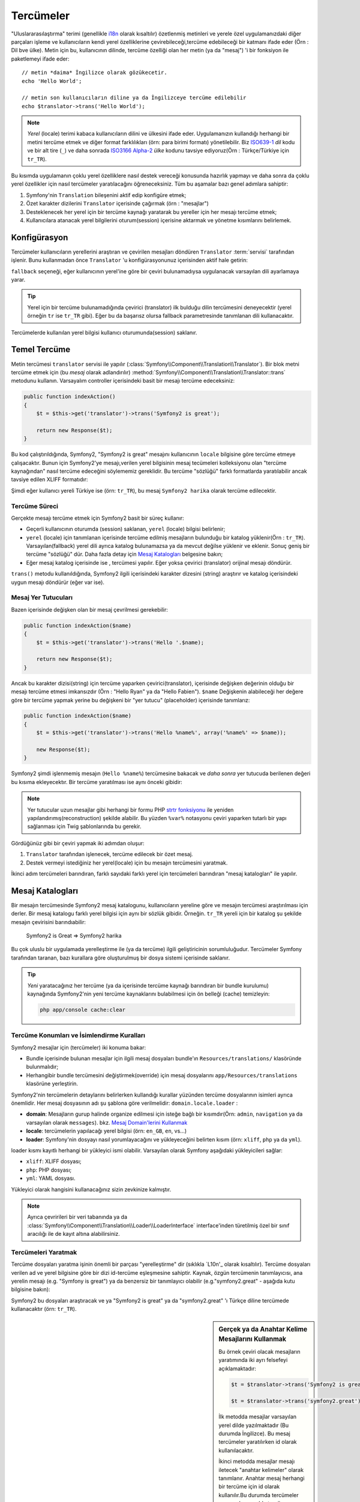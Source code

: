 .. index::
   single: Tercümeler

Tercümeler
=========

"Uluslararasılaştırma" terimi (genellikle `i18n`_ olarak kısaltılır) 
özetlenmiş metinleri ve yerele özel uygulamanızdaki diğer parçaları işleme
ve kullanıcıların kendi yerel özelliklerine çevirebileceği,tercüme edebileceği
bir katmanı ifade eder (Örn : Dil bve ülke). Metin için bu, kullanıcının
dilinde, tercüme özelliği olan her metin (ya da "mesaj") 'i bir fonksiyon
ile paketlemeyi ifade eder::


    // metin *daima* İngilizce olarak gözükecetir.
    echo 'Hello World';

    // metin son kullanıcıların diline ya da İngilizceye tercüme edilebilir
    echo $translator->trans('Hello World');

.. note::

    *Yerel* (locale) terimi kabaca kullanıcıların dilini ve ülkesini ifade eder.
    Uygulamanızın kullandığı herhangi bir metini tercüme etmek ve diğer
    format farklılıkları (örn: para birimi formatı) yönetilebilir. 
    Biz `ISO639-1`_ *dil* kodu ve bir alt tire (``_``) ve daha sonrada 
    `ISO3166 Alpha-2`_ *ülke* kodunu tavsiye ediyoruz(Örn : Türkçe/Türkiye için ``tr_TR``).

Bu kısımda uygulamanın çoklu yerel özelliklere nasıl destek vereceği konusunda 
hazırlık yapmayı ve daha sonra da çoklu yerel özellikler için nasıl tercümeler
yaratılacağını öğreneceksiniz. Tüm bu aşamalar bazı genel adımlara sahiptir:

1. Symfony'nin ``Translation`` bileşenini aktif edip konfigüre etmek;

2. Özet karakter dizilerini ``Translator`` içerisinde çağırmak (örn : "mesajlar")  

3. Desteklenecek her yerel için bir tercüme kaynağı yaratarak bu yereller
   için her mesajı tercüme etmek;

4. Kullanıcılara atanacak yerel bilgilerini oturum(session) içerisine 
   aktarmak ve yönetme kısımlarını belirlemek.

.. index::
   single: Tercümeler; Konfigürasyon

Konfigürasyon
-------------

Tercümeler kullanıcıların yerellerini araştıran ve çevirilen mesajları 
döndüren ``Translator`` :term:`servisi` tarafından işlenir. Bunu kullanmadan
önce ``Translator`` 'u konfigürasyonunuz içerisinden aktif hale getirin:

.. configuration-block::

    .. code-block:: yaml

        # app/config/config.yml
        framework:
            translator: { fallback: en }

    .. code-block:: xml

        <!-- app/config/config.xml -->
        <framework:config>
            <framework:translator fallback="en" />
        </framework:config>

    .. code-block:: php

        // app/config/config.php
        $container->loadFromExtension('framework', array(
            'translator' => array('fallback' => 'en'),
        ));

``fallback`` seçeneği, eğer kullanıcının yerel'ine göre bir çeviri bulunamadıysa
uygulanacak varsayılan dili ayarlamaya yarar.

.. tip::

    Yerel için bir tercüme bulunamadığında çevirici (translator) ilk 
    bulduğu dilin tercümesini deneyecektir (yerel örneğin ``tr`` ise
    ``tr_TR`` gibi). Eğer bu da başarısz olursa fallback parametresinde
    tanımlanan dili kullanacaktır.

Tercümelerde kullanılan yerel bilgisi kullanıcı oturumunda(session) saklanır.

.. index::
   single: Tercümeler; Temel Tercüme

Temel Tercüme
-------------

Metin tercümesi ``translator`` servisi ile yapılır
(:class:`Symfony\\Component\\Translation\\Translator`). Bir blok metni tercüme etmek
için (bu *mesaj* olarak adlandırılır) :method:`Symfony\\Component\\Translation\\Translator::trans`
metodunu kullanın. Varsayalım controller içerisindeki basit bir mesajı
tercüme edeceksiniz:
 
.. code-block:: php

    public function indexAction()
    {
        $t = $this->get('translator')->trans('Symfony2 is great');

        return new Response($t);
    }

Bu kod çalıştırıldığında, Symfony2, "Symfony2 is great" mesajını kullanıcının
``locale`` bilgisine göre tercüme etmeye çalışacaktır. Bunun için Symfony2'ye 
mesajı,verilen yerel bilgisinin mesaj tecümeleri kolleksiyonu olan
"tercüme kaynağından" nasıl tercüme edeceğini söylememiz gereklidir. Bu 
tercüme "sözlüğü" farklı formatlarda yaratılabilir ancak tavsiye edilen XLIFF
formatıdır:

.. configuration-block::

    .. code-block:: xml

        <!-- messages.tr.xliff -->
        <?xml version="1.0"?>
        <xliff version="1.2" xmlns="urn:oasis:names:tc:xliff:document:1.2">
            <file source-language="en" datatype="plaintext" original="file.ext">
                <body>
                    <trans-unit id="1">
                        <source>Symfony2 is great</source>
                        <target>Symfony2 harika</target>
                    </trans-unit>
                </body>
            </file>
        </xliff>

    .. code-block:: php

        // messages.tr.php
        return array(
            'Symfony2 is great' => 'Symfony2 harika',
        );

    .. code-block:: yaml

        # messages.tr.yml
        Symfony2 is great: Symfony2 harika

Şimdi eğer kullanıcı yereli Türkiye ise (örn: ``tr_TR``), bu mesaj ``Symfony2 harika``
olarak tercüme edilecektir.

Tercüme Süreci
~~~~~~~~~~~~~~

Gerçekte mesajı tercüme etmek için Symfony2 basit bir süreç kullanır:

* Geçerli kullanıcının oturumda (session) saklanan, ``yerel`` (locale) bilgisi belirlenir;

* ``yerel`` (locale) için tanımlanan içerisinde tercüme edilmiş mesajların
  bulunduğu bir katalog yüklenir(Örn : ``tr_TR``). Varsayılan(fallback) yerel
  dili ayrıca katalog bulunamazsa ya da mevcut değilse yüklenir ve eklenir.
  Sonuç geniş bir tercüme "sözlüğü" dür. Daha fazla detay için `Mesaj Katalogları`_
  belgesine bakın;
  
* Eğer mesaj katalog içerisinde ise , tercümesi yapılır. Eğer yoksa çevirici
  (translator) orijinal mesajı döndürür.
  
``trans()`` metodu kullanıldığında, Symfony2 ilgili içerisindeki karakter
dizesini (string) araştırır ve katalog içerisindeki uygun mesajı döndürür 
(eğer var ise).

.. index::
   single: Tercümeler; Mesaj Yer tutucuları (placeholders)

Mesaj Yer Tutucuları
~~~~~~~~~~~~~~~~~~~~

Bazen içerisinde değişken olan bir mesaj çevrilmesi gerekebilir:

.. code-block:: php

    public function indexAction($name)
    {
        $t = $this->get('translator')->trans('Hello '.$name);

        return new Response($t);
    }

Ancak bu karakter dizisi(string) için tercüme yaparken çevirici(translator),  
içerisinde değişken değerinin olduğu bir mesajı tercüme etmesi imkansızdır
(Örn : "Hello Ryan" ya da "Hello Fabien"). ``$name`` Değişkenin alabileceği 
her değere göre bir tercüme yapmak yerine bu değişkeni bir "yer tutucu" 
(placeholder) içerisinde tanımlarız:

.. code-block:: php

    public function indexAction($name)
    {
        $t = $this->get('translator')->trans('Hello %name%', array('%name%' => $name));

        new Response($t);
    }

Symfony2 şimdi işlenmemiş mesajın (``Hello %name%``) tercümesine bakacak
ve *daha sonra* yer tutucuda berilenen değeri bu kısıma ekleyecektır. Bir
tercüme yaratılması ise aynı önceki gibidir:

.. configuration-block::

    .. code-block:: xml

        <!-- messages.tr.xliff -->
        <?xml version="1.0"?>
        <xliff version="1.2" xmlns="urn:oasis:names:tc:xliff:document:1.2">
            <file source-language="en" datatype="plaintext" original="file.ext">
                <body>
                    <trans-unit id="1">
                        <source>Hello %name%</source>
                        <target>Merhaba %name%</target>
                    </trans-unit>
                </body>
            </file>
        </xliff>

    .. code-block:: php

        // messages.tr.php
        return array(
            'Hello %name%' => 'Merhaba %name%',
        );

    .. code-block:: yaml

        # messages.tr.yml
        'Hello %name%': Merhaba %name%

.. note::

    Yer tutucular uzun mesajlar gibi herhangi bir formu PHP `strtr fonksiyonu`_
    ile yeniden yapılandırımış(reconstruction) şekilde alabilir. Bu yüzden
    ``%var%`` notasyonu çeviri yaparken tutarlı bir yapı sağlanması için 
    Twig şablonlarında bu gerekir.

Gördüğünüz gibi bir çeviri yapmak iki adımdan oluşur:

1. ``Translator`` tarafından işlenecek, tercüme edilecek bir özet mesaj.

2. Destek vermeyi istediğiniz her yerel(locale) için bu mesajın tercümesini
   yaratmak.
   
İkinci adım tercümeleri barındıran, farklı sayıdaki farklı yerel için tercümeleri
barındıran "mesaj katalogları" ile yapılır.

.. index::
   single: Tercümeler; Mesaj Katalogları

Mesaj Katalogları
-----------------

Bir mesajın tercümesinde Symfony2 mesaj katalogunu, kullanıcıların yereline
göre ve mesajın tercümesi araştırılması için derler. Bir mesaj katalogu
farklı yerel bilgisi için aynı bir sözlük gibidir. Örneğin. ``tr_TR``
yereli için bir katalog şu şekilde mesajın çevirisini barındıabilir:

    Symfony2 is Great => Symfony2 harika

Bu çok uluslu bir uygulamada yerelleştirme ile (ya da tercüme) ilgili 
geliştiricinin sorumluluğudur. Tercümeler Symfony tarafından taranan,
bazı kurallara göre oluşturulmuş bir dosya sistemi içerisinde saklanır.

.. tip::

    *Yeni* yaratacağınız her tercüme (ya da içerisinde tercüme kaynağı
    barındıran bir bundle kurulumu) kaynağında Symfony2'nin yeni
    tercüme kaynaklarını bulabilmesi için ön belleği (cache) temizleyin:
    
    .. code-block:: bash
    
        php app/console cache:clear

.. index::
   single: Tercümeler; Tercüme kaynak konumları

Tercüme Konumları ve İsimlendirme Kuralları
~~~~~~~~~~~~~~~~~~~~~~~~~~~~~~~~~~~~~~~~~~~~

Symfony2 mesajlar için (tercümeler) iki konuma bakar:

* Bundle içerisinde bulunan mesajlar için ilgili mesaj dosyaları
  bundle'ın ``Resources/translations/`` klasöründe bulunmalıdır;

* Herhangibir bundle tercümesini değiştirmek(override) için mesaj
  dosyalarını ``app/Resources/translations`` klasörüne yerleştirin.

Symfony2'nin tercümelerin detaylarını belirlerken kullandığı kurallar yüzünden
tercüme dosyalarının isimleri ayrıca önemlidir. Her mesaj dosyasının adı şu 
şablona göre verilmelidir: ``domain.locale.loader`` :

* **domain**: Mesajların gurup halinde organize edilmesi için isteğe bağlı bir
  kısımdır(Örn: ``admin``,  ``navigation`` ya da varsayılan olarak ``messages``).
  bkz. `Mesaj Domain'lerini Kullanmak`_
  
* **locale**: tercümelerin yapılacağı yerel bilgisi (örn: ``en_GB``, ``en``, vs...)

* **loader**: Symfony'nin dosyayı nasıl yorumlayacağını ve yükleyeceğini 
  belirten kısım (örn: ``xliff``, ``php`` ya da ``yml``).

loader kısmı kayıtlı herhangi bir yükleyici ismi olabilir. Varsayılan olarak
Symfony aşağıdaki yükleyicileri sağlar:

* ``xliff``: XLIFF dosyası;
* ``php``:   PHP dosyası;
* ``yml``:  YAML dosyası.

Yükleyici olarak hangisini kullanacağınız sizin zevkinize kalmıştır.

.. note::

    Ayrıca çevririleri bir veri tabanında ya da :class:`Symfony\\Component\\Translation\\Loader\\LoaderInterface` 
    interface'inden türetilmiş özel bir sınıf aracılığı ile de kayıt altına alabilirsiniz.
    

.. index::
   single: Tercümeler; Tercüme kaynakları yaratmak

Tercümeleri Yaratmak
~~~~~~~~~~~~~~~~~~~~

Tercüme dosyaları yaratma işinin önemli bir parçası "yerelleştirme" dir
(sıklıkla `L10n'_ olarak kısaltılır). Tercüme dosyaları verilen ad ve
yerel bilgisine göre bir dizi id-tercüme eşleşmesine sahiptir. Kaynak,
özgün tercümenin tanımlayıcısı, ana yerelin mesajı (e.g.
"Symfony is great") ya da benzersiz bir tanımlayıcı olabilir 
(e.g."symfony2.great" - aşağıda kutu bilgisine bakın):


.. configuration-block::

    .. code-block:: xml

        <!-- src/Acme/DemoBundle/Resources/translations/messages.tr.xliff -->
        <?xml version="1.0"?>
        <xliff version="1.2" xmlns="urn:oasis:names:tc:xliff:document:1.2">
            <file source-language="en" datatype="plaintext" original="file.ext">
                <body>
                    <trans-unit id="1">
                        <source>Symfony2 is great</source>
                        <target>Symfony harika</target>
                    </trans-unit>
                    <trans-unit id="2">
                        <source>symfony2.great</source>
                        <target>Symfony harika</target>
                    </trans-unit>
                </body>
            </file>
        </xliff>

    .. code-block:: php

        // src/Acme/DemoBundle/Resources/translations/messages.tr.php
        return array(
            'Symfony2 is great' => 'Symfony harika',
            'symfony2.great'    => 'Symfony harika',
        );

    .. code-block:: yaml

        # src/Acme/DemoBundle/Resources/translations/messages.tr.yml
        Symfony2 is great: Symfony harika
        symfony2.great:    Symfony harika

Symfony2 bu dosyaları araştıracak ve ya "Symfony2 is great" ya da 
"symfony2.great" 'ı Türkçe diline tercümede kullanacaktır (örn: ``tr_TR``).


.. sidebar:: Gerçek ya da Anahtar Kelime Mesajlarını Kullanmak

    Bu örnek çeviri olacak mesajların yaratımında iki ayrı felsefeyi açıklamaktadır:
    

    .. code-block:: php

        $t = $translator->trans('Symfony2 is great');

        $t = $translator->trans('symfony2.great');

    İlk metodda mesajlar varsayılan yerel dilde yazılmaktadır (Bu durumda
    İngilizce). Bu mesaj tercümeler yaratılırken id olarak kullanılacaktır.

    İkinci metodda mesajlar mesajı iletecek "anahtar kelimeler" olarak tanımlanır.
    Anahtar mesaj herhangi bir tercüme için id olarak kullanılır.Bu durumda tercümeler
    varsayışlan yerelde tercüme edilmelidir (örn. Ana yerel Türkçe ise 
    ``symfony2.great`` , ``Symfony2 harika`` olarak tercüme edilmelidir).

    İkinci metod eğer mesajı ana yerel dilde "Symfony2 gerçekten harika"
    olarak okunmasına karar verdiysek,anahtar kelimenin her tercüme dosyasında 
    değiştirilmeye ihtiyacı olmadığından dolayı daha pratiktir. 

    Hangi metodu kullanacağınız tamamen size kalmış. Ancak "anahtar kelime"
    metodu  daha çok önerilir.

	Ayrıca ``php`` ve ``yaml`` dosya formatları eğer id'leriniz için
	geçek metinler kullanıyorsanız kendinizi sürekli tekrarlamamak için
	iç içe geçmiş (nested) id'lere destek verir:
	
	
    .. configuration-block::

        .. code-block:: yaml

            symfony2:
                is:
                    great: Symfony2 is great
                    amazing: Symfony2 is amazing
                has:
                    bundles: Symfony2 has bundles
            user:
                login: Login

        .. code-block:: php

            return array(
                'symfony2' => array(
                    'is' => array(
                        'great' => 'Symfony2 is great',
                        'amazing' => 'Symfony2 is amazing',
                    ),
                    'has' => array(
                        'bundles' => 'Symfony2 has bundles',
                    ),
                ),
                'user' => array(
                    'login' => 'Login',
                ),
            );

    Çoklu düzeyler  her düzey arasında tek bir id/tercüme çiftine nokta (.) ile
    birleştirilebildiğinden dolayı aşağıdaki örnekler de aynı anlama gelir:
    

    .. configuration-block::

        .. code-block:: yaml

            symfony2.is.great: Symfony2 is great
            symfony2.is.amazing: Symfony2 is amazing
            symfony2.has.bundles: Symfony2 has bundles
            user.login: Login

        .. code-block:: php

            return array(
                'symfony2.is.great' => 'Symfony2 is great',
                'symfony2.is.amazing' => 'Symfony2 is amazing',
                'symfony2.has.bundles' => 'Symfony2 has bundles',
                'user.login' => 'Login',
            );

.. index::
   single: Tercümeler; Mesaj domain'leri

Mesaj Domain'lerini Kullanmak
-----------------------------

Gördüğümüz gibi mesaj dosyaları farklı yerellerde tercüme edilmiş şekilde
organize olmuş dosyalardır. Mesaj dosyaları ayrıca "domain" 'ler içerisinde
mesaj dosyaları yaratılırken domain dosyanın ilk kısmı olacak şekilde de 
organize edilebilir. Varsayılan domain ``messages`` dır. Örneğin organize
etmek amacıyla domainler üç ayrı formata bölünsün. ``messages``, ``admin``
ve ``navigation`` . Türkçe tercüme dosyaları aşağıdaki şekilde olacaktır:

* ``messages.tr.xliff``
* ``admin.tr.xliff``
* ``navigation.tr.xliff``

Karakter dizileri tercüme edilirken varsayılan domain (``messages``) içerisinde
değilse bunu ``trans()`` 'ın üçüncü argümanı olarak tanımlamalısınız:

.. code-block:: php

    $this->get('translator')->trans('Symfony2 is great', array(), 'admin');

Symfony2 şimdi kullanıcı yerelinde mesaj için ``admin`` domain'ine bakacaktır.

.. index::
   single: Tercümeler; Kullanıcının Yereli

Kullanıcının Yerel Bilgisini İşlemek
-------------------------------------

Gerçerli kullanıcının yerel bilgisi oturum (session) içerisinde saklanır
ve ``session`` servisi aracılığı ile erişilebilir:

.. code-block:: php

    $locale = $this->get('session')->getLocale();

    $this->get('session')->setLocale('en_US');

.. index::
   single: Tercümeler; Varsayılan Yerel

Varsayılan Yerel Bilgisi
~~~~~~~~~~~~~~~~~~~~~~~~~~~

Eğer yerel bilgisi oturum(session) içerisinde açıkça belirtilmediyse,
``Translator`` tarafından ``fallback_locale`` konfigürasyon 
parametresindeki değer kullanılır. Bu parametrenin varsayılan değeri ``en`` dir
(`Konfigürasyon`_ 'a bakın).

Alternatif olarak kullanıcının yerel bilgisini oturum içerisinde tanımlanmasını
garanti altına almak istiyorsanız oturum servisi için ``default_locale``
bilgisini tanımlamalısınız:

.. configuration-block::

    .. code-block:: yaml

        # app/config/config.yml
        framework:
            session: { default_locale: en }

    .. code-block:: xml

        <!-- app/config/config.xml -->
        <framework:config>
            <framework:session default-locale="en" />
        </framework:config>

    .. code-block:: php

        // app/config/config.php
        $container->loadFromExtension('framework', array(
            'session' => array('default_locale' => 'en'),
        ));

.. _book-translation-locale-url:

Yerel Bilgisi ve URL
~~~~~~~~~~~~~~~~~~~~

Kullanıcının yerel bilgisi oturum (session) içerisinde saklandığından dolayı
aynı URL'yi kullanıcının yerel bilgisine göre farklı kaynaklar kullanarak
göstermek isteyebilirsiniz. Örneğin ``http://www.example.com/contact``
içeriği bir kullanıcıda İngilizce, diğer bir kullanıcıda Türkçe
olabilir. Maalesef bu Webin ana kuralını ihlal eder. Bu URL adresi,
kullanıcıya dikkat etmeden tek kaynaktan kendini geri döndürür. Daha beter
bir sorunsa içeriğin hangi sürümü arama motorları tarafından indeksleneceği
sorunudur.

En iyi çözüm ise yerel bilgisini URL içerisine almaktır. Bu route sistemi
tarafından desteklenen özel ``_locale`` parametresi ile sağlanır:

.. configuration-block::

    .. code-block:: yaml

        contact:
            pattern:   /{_locale}/contact
            defaults:  { _controller: AcmeDemoBundle:Contact:index, _locale: en }
            requirements:
                _locale: en|tr|de

    .. code-block:: xml

        <route id="contact" pattern="/{_locale}/contact">
            <default key="_controller">AcmeDemoBundle:Contact:index</default>
            <default key="_locale">en</default>
            <requirement key="_locale">en|tr|de</requirement>
        </route>

    .. code-block:: php

        use Symfony\Component\Routing\RouteCollection;
        use Symfony\Component\Routing\Route;

        $collection = new RouteCollection();
        $collection->add('contact', new Route('/{_locale}/contact', array(
            '_controller' => 'AcmeDemoBundle:Contact:index',
            '_locale'     => 'en',
        ), array(
            '_locale'     => 'en|tr|de'
        )));

        return $collection;

Özel `_locale` parametreini route içerisinde kullanıldığında eşleşen
yerel bilgisi *otomatik olarak kullanıcını oturumuna kayıt edilecektir*.
Başka bir ifade ile eğer kullanıcı ``/tr/contact`` URI 'sini ziyaret ederse,
yerel ``tr`` otomatik olarak kullanıcının yerel bilgisi olarak oturumuna
kayıt edilecektir.

Şimdi uygulamanız içerisindeki diğer tercüme edilmiş sayfaları göstermek için 
kullanıcının yerel bilgisini route üzerinde yaratabiliyorsunuz.

.. index::
   single: Tercümeler; Çoğulluk

Çoğulluk (Pluralization)
------------------------

.. note::

	Ç.N: Bu kısım Türkçe dil bilgisi kuralları arasında yer almadığından
	Türkçe'den başka dil kullanmayacaksanız bu kısmı atlayın. Ancak
	Uygulamanızda İngilizce, Almanca, Fransızca, Rusça gibi dillere destek
	verecekseniz bu kısmı okuyabilirsiniz.


Mesajların çoğul halleri kuralları oldukça karmaşık olabildiğinden zor bir 
konudur. Bu yüzden Rusça çoğul haller kurallarını matematiksel gösterimi
bulunmaktadır::

    (($number % 10 == 1) && ($number % 100 != 11)) ? 0 : ((($number % 10 >= 2) && ($number % 10 <= 4) && (($number % 100 < 10) || ($number % 100 >= 20))) ? 1 : 2);

Gördüğünüz gibi Rusçada her birisine 0,1 ya da 2 indexi verilen üç 
farklı çoğul hal bulunmaktadır. Her çoğul hal farklı ve bu yüzden de çeviride
farklı olmaktadır.

Tercümenin çoğul hallerden dolayı farklı formları olduğunda bir karakter
dizisinin tüm çoğul halleri  bir komut borusu ile ayrılabilir (``|``)::

    'There is one apple|There are %count% apples'

Çoğullaştırılmış mesajları kullanmak için 
:method:`Symfony\\Component\\Translation\\Translator::transChoice` metodunu
kullanın:

.. code-block:: php

    $t = $this->get('translator')->transChoice(
        'There is one apple|There are %count% apples',
        10,
        array('%count%' => 10)
    );

İkinci argüman (bu örnekte ``10``) nesnelerin tanımlandığı ve kullanılacak
tercümede doldurulacak olan ``%count%`` yer tutucusunun *sayısıdır*.

Verilen sayıya göre translator, doğru çoğul hali seçer.
Ingilizcede çoğu kelimenin tekil hali sadece bir nesneyi ifade ederken çoğul
hali diğer sayılar için (0,2,3...) tanımlanır. Bu yüzden eğer ``count``
değişkeni ``1`` ise translator ilk tercümede 
(``There is one apple``) olan ilk karakter dizisini kullanacaktır. Aksi takdirde 
 ``There are %count% apples`` şeklini kullanacaktır.
 
Burada Fransızca tercümesi vardır::

    'Il y a %count% pomme|Il y a %count% pommes'

Karakter dizileri birbirine çok benzese bile (bu iki alt metin komut borusu ile
birbirinden ayrılmıştır), Fransızca kuralları farklıdır. İlk form (çoğul olmayan)
``count`` değeri ``0`` ya da ``1`` için kullanılır. Bu yüzden translator otomatik
olarak ``count`` değeri ``0`` ya da ``1`` olduğunda ilk karakter dizisini 
(``Il y a %count% pomme``) kulanacaktır.

Her yerelin kendisine göre en az altı farklı çoğul hali ile hangi sayıların hangi çoğul
halde kullanılacağını belirleyen kuralları ile birlikte berlileyen kuralları vardır.
Kurallar İngilizce ve Fransızca için oldukça basit iken Rusça için hangi kuralın
hangi karakter dizisi ile kullanılacağı için bazı yardımlar almalısınız.
Tercümanlara yardımcı olabilmek için isteğe bağlı olarak her karakter dizisi
için "etiket" kullanabilirsiniz::

    'one: There is one apple|some: There are %count% apples'

    'none_or_one: Il y a %count% pomme|some: Il y a %count% pommes'

Etiketler tercümanlar için oldukça iyi yardımcılardır ve tercümanların
hangi çoğul hali nerede kullanacağı hakkında onlara yardımcı olur.
Etiketler tanımlayıcı herhangi bir iki nokta üstüste ile biten (``:``) bir
karakter dizisi olabilir. Etiketler ayrıca orijinal mesajla aynı olmak zorunda
değildir.

.. tip:

    Etiketler isteğe bağlıdır ve tercüman istemezse bunları kullanmaz
    (tercüman sadece karkater dizisini etiketten sonraki ilk 
    pozisyonuna bakar).

Verilen Aralıkları Çoğullamak (Explicit Interval Pluralization)
~~~~~~~~~~~~~~~~~~~~~~~~~~~~~~~~~~~~~~~~~~~~~~~~~~~~~~~~~~~~~~~

Bir mesajı çoğul hale getirmenin en kolay yolu Symfony2 'nin kullandığı 
verilen sayıya göre hangi çoğul formu kullanacağını seçen iç algoritmayı
kullanmaktır. Baze belirli tercümelerde daha fazla kontrol etmeyi isteyip 
farklı tercümeler yapmak isteyebilirsiniz(``0`` ya da adet sayısı negatif ise).
Bu durumlar için açık matematik aralıklarını(explicit math intervals) kullanın ::

    '{0} There are no apples|{1} There is one apple|]1,19] There are %count% apples|[20,Inf] There are many apples'

Aralıklar `ISO 31-11`_ notasyonunu kullanır. Yukarıdaki karakter dizisi 
dört farklı aralık tanımlar: eşittir ``0``, eşittir ``1``,``2-19`` ve ``20``
ve yukarısı.

Ayrıca eşitlik matematik kuralları ile standart kurallarıda harmanlayabilirsiniz.
Bu durumda eğer adet sayısı belirli bir aralıkla eşleşmezse standart kurallar
devreye girerler::

    '{0} There are no apples|[20,Inf] There are many apples|There is one apple|a_few: There are %count% apples'

Örneğin ``1`` elma(apple) için, standart kural ``There is one apple`` kullanılacaktır.
``2-19`` arası elma için iklinci standart kural `There are %count% apples`` 
seçilecektir.

:class:`Symfony\\Component\\Translation\\Interval` sınıfı sonlu bir sayı kümesini
ifade edebilir::

    {1,2,3,4}

Ya da iki sayı arasındaki sayıları::

    [1, +Inf[
    ]-1,2[

Sağ ayraç ``[`` (içinde) ya da ``]`` (dışında) olabilir.
Sol ayraç ``[`` (dışında) ya da ``]`` (içinde) olabilir. Sayıların dışında
``-Inf`` ve ``+Inf`` sonsuzluk ifadelerinide kullanabilirsiniz.

.. index::
   single: Tercümeler; Şablonlarda Tercümeler

Şablonlar içerisinde Tercümeler
-------------------------------

Çoğu zaman tercümeleri şablonlar içerisinde de görülür. Symfony2 Twig ve PHP
şablonları için bunu doğal olarak destekler.

Twig Şablonları
~~~~~~~~~~~~~~~

Symfony2 *statik metin blokları* 'nın çevirisinde yardımcı olan özel Twig
etiketleri(``trans`` ve ``transchoice``) sağlar:

.. code-block:: jinja

    {% trans %}Hello %name%{% endtrans %}

    {% transchoice count %}
        {0} There are no apples|{1} There is one apple|]1,Inf] There are %count% apples
    {% endtranschoice %}


``transchoice`` etiketi otomatik olarak ``%count%`` değişkenini geçerli
içerikten alır ve translator'a gönderir. Bu mekanizma sadece ``%var%``
deseninde tanımlanan yer tutucularda çalışır.

.. tip::

    Eğer bir metin dizesi (string) içerisinde yüzde (``%``) işaretini kullanmanız
    gerekiyorsa bu karakteri çiftleyerek kullanabilirsiniz:
    ``{% trans %}Yüzde: %percent%%%{% endtrans %}``

Ayrıca mesaj domaini tanımlayarak bazı ek değişkenlerde aktarabilirsiniz:

.. code-block:: jinja

    {% trans with {'%name%': 'Fabien'} from "app" %}Hello %name%{% endtrans %}

    {% trans with {'%name%': 'Fabien'} from "app" into "fr" %}Hello %name%{% endtrans %}

    {% transchoice count with {'%name%': 'Fabien'} from "app" %}
        {0} There is no apples|{1} There is one apple|]1,Inf] There are %count% apples
    {% endtranschoice %}

``trans`` and ``transchoice`` filitreleri *değişken metinleri* ve karmaşık
ifadelerde de kullanılabilir:


.. code-block:: jinja

    {{ message|trans }}

    {{ message|transchoice(5) }}

    {{ message|trans({'%name%': 'Fabien'}, "app") }}

    {{ message|transchoice(5, {'%name%': 'Fabien'}, 'app') }}

.. tip::

    Tercüme etiketleri ya da filitreleri kullanmak bir ince farkla 
    aynı etkiyi yaratır: otomatik kaçış(escaping) sadece bir filitre
    kullanıldığında değişkenlere uygulanır. Başka bir ifade ile 
    eğer tercüme edilen değişkenin çıktısın için *kaçış karakteri* 
    kullanılmaması gerekiyorsa bu durumda tercüme yapıldıktan sonra
    "raw" filitresi uygulanması gerekir:

    .. code-block:: jinja

            {# etiketler (h3) içerisindeki metin ayıklanmayacak #}
            {% trans %}
                <h3>foo</h3>
            {% endtrans %}

            {% set message = '<h3>foo</h3>' %}

            {# varsayılan olarak değişken filitre ile tercüme edildiğinde ayıklanacak #}
            {{ message|trans|raw }}

            {# fakat sabit karakter dizileri asla ayıklanmaz #}
            {{ '<h3>foo</h3>'|trans }}

PHP Şablonları
~~~~~~~~~~~~~~

PHP şablonlarından Translator servisi ``translator`` yardımcısı ile 
ulaşılabilir:

.. code-block:: html+php

    <?php echo $view['translator']->trans('Symfony2 is great') ?>

    <?php echo $view['translator']->transChoice(
        '{0} There is no apples|{1} There is one apple|]1,Inf[ There are %count% apples',
        10,
        array('%count%' => 10)
    ) ?>

Translator Yerelini Değiştirmek
--------------------------------

Symfony2 mesaj tercümesinde kullanıcı oturumundaki yerel bilgisini ya da
gerekiyorsa ``fallback`` yerel bilgisini kullanır. Ancak kullanılacak 
yerel bilgisini manuel olarak da ayarlayabilirsiniz:

.. code-block:: php

    $this->get('translator')->trans(
        'Symfony2 is great',
        array(),
        'messages',
        'fr_FR',
    );

    $this->get('translator')->transChoice(
        '{0} There are no apples|{1} There is one apple|]1,Inf[ There are %count% apples',
        10,
        array('%count%' => 10),
        'messages',
        'fr_FR',
    );

Veritabanı İçeriğini Tercüme Etmek
----------------------------------

Veritabanı içeriğini Doctrine üzerinden tercüme etmek için `Translatable Extension`_
'unu kullanmanız gerekir. Daha fazla bilhgi için bu kütüphanenin belgelerine
bakın.

.. _book-translation-constraint-messages:

Kısıt Mesajlarını Tercüme Etmek
-------------------------------

Kısıtl mesajlarını tercüme etmeyi öğrenmenin yolu bunu bir uygulama üzerinde
görmektir. Varsayalım uygulamanızın herhangi bir yerinde kullanmak üzere 
düz bir PHP nesnesi yarattınız:

.. code-block:: php

    // src/Acme/BlogBundle/Entity/Author.php
    namespace Acme\BlogBundle\Entity;

    class Author
    {
        public $name;
    }

-Desteklenen metodlardan herhangi birisiyle kısıtları ekleyin. ``message`` seçeneğini
tercüme kaynak metni olarak belirleyin. Örneğin $name sınıf değişkeninin boş
geçilemeyeceğini belirlemek için şunu ekleyin:

.. configuration-block::

    .. code-block:: yaml

        # src/Acme/BlogBundle/Resources/config/validation.yml
        Acme\BlogBundle\Entity\Author:
            properties:
                name:
                    - NotBlank: { message: "author.name.not_blank" }

    .. code-block:: php-annotations

        // src/Acme/BlogBundle/Entity/Author.php
        use Symfony\Component\Validator\Constraints as Assert;

        class Author
        {
            /**
             * @Assert\NotBlank(message = "author.name.not_blank")
             */
            public $name;
        }

    .. code-block:: xml

        <!-- src/Acme/BlogBundle/Resources/config/validation.xml -->
        <?xml version="1.0" encoding="UTF-8" ?>
        <constraint-mapping xmlns="http://symfony.com/schema/dic/constraint-mapping"
            xmlns:xsi="http://www.w3.org/2001/XMLSchema-instance"
            xsi:schemaLocation="http://symfony.com/schema/dic/constraint-mapping http://symfony.com/schema/dic/constraint-mapping/constraint-mapping-1.0.xsd">

            <class name="Acme\BlogBundle\Entity\Author">
                <property name="name">
                    <constraint name="NotBlank">
                        <option name="message">author.name.not_blank</option>
                    </constraint>
                </property>
            </class>
        </constraint-mapping>

    .. code-block:: php

        // src/Acme/BlogBundle/Entity/Author.php

        use Symfony\Component\Validator\Mapping\ClassMetadata;
        use Symfony\Component\Validator\Constraints\NotBlank;

        class Author
        {
            public $name;

            public static function loadValidatorMetadata(ClassMetadata $metadata)
            {
                $metadata->addPropertyConstraint('name', new NotBlank(array(
                    'message' => 'author.name.not_blank'
                )));
            }
        }

Kısıt mesajları için genelde bundle içerisinde ``Resources/translations/``
klasörü altında bir ``validators`` tercüme kataloğu yaratın.
Daha fazla bilgi için `Mesaj Katalogları`_ kısmına bakın.

.. configuration-block::

    .. code-block:: xml

        <!-- validators.tr.xliff -->
        <?xml version="1.0"?>
        <xliff version="1.2" xmlns="urn:oasis:names:tc:xliff:document:1.2">
            <file source-language="en" datatype="plaintext" original="file.ext">
                <body>
                    <trans-unit id="1">
                        <source>author.name.not_blank</source>
                        <target>Yazar ismi boş olamaz.</target>
                    </trans-unit>
                </body>
            </file>
        </xliff>

    .. code-block:: php

        // validators.tr.php
        return array(
            'author.name.not_blank' => 'Yazar ismi boş olamaz.',
        );

    .. code-block:: yaml

        # validators.tr.yml
        author.name.not_blank: Yazar ismi boş olamaz.

Özet
----

Symfony2 Translation bileşeni ile uluslararası bir uygulama yaratmak bir kaç
adımı kapsayan zahmetsiz, ağrısız bir süreçtir:

* Özet mesajlarınızı ya 
  :method:`Symfony\\Component\\Translation\\Translator::trans` ile ya da
  :method:`Symfony\\Component\\Translation\\Translator::transChoice` metodları
  ile tanımlayın.

* Birden fazla yerel için her mesajın tercümesini yerel tercüme mesaj dosyaları yaratarak
  sağlayın. Symfony2 özel bir isimlendirme kuralına göre arama yaptığından dosyaları
  bu kurala göre adlandırın;

* Kullanıcıların oturum (session) içerisinde yer alan yerel bilgisini 
  yönetin.

.. _`i18n`: http://en.wikipedia.org/wiki/Internationalization_and_localization
.. _`L10n`: http://en.wikipedia.org/wiki/Internationalization_and_localization
.. _`strtr fonksiyonu`: http://www.php.net/manual/en/function.strtr.php
.. _`ISO 31-11`: http://en.wikipedia.org/wiki/Interval_%28mathematics%29#The_ISO_notation
.. _`Translatable Extension`: https://github.com/l3pp4rd/DoctrineExtensions
.. _`ISO3166 Alpha-2`: http://en.wikipedia.org/wiki/ISO_3166-1#Current_codes
.. _`ISO639-1`: http://en.wikipedia.org/wiki/List_of_ISO_639-1_codes
